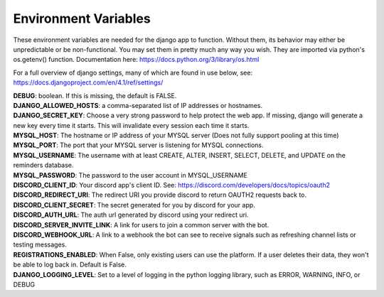 Environment Variables
=====================
These environment variables are needed for the django app to function. Without them, its behavior may either be
unpredictable or be non-functional. You may set them in pretty much any way you wish. They are imported via python's
os.getenv() function. Documentation here: https://docs.python.org/3/library/os.html

For a full overview of django settings, many of which are found in use below, see:
https://docs.djangoproject.com/en/4.1/ref/settings/

| **DEBUG**: boolean. If this is missing, the default is FALSE.

| **DJANGO_ALLOWED_HOSTS**: a comma-separated list of IP addresses or hostnames.

| **DJANGO_SECRET_KEY**: Choose a very strong password to help protect the web app. If missing, django will generate a new key every time it starts. This will invalidate every session each time it starts.

| **MYSQL_HOST**: The hostname or IP address of your MYSQL server (Does not fully support pooling at this time)

| **MYSQL_PORT**: The port that your MYSQL server is listening for MYSQL connections.

| **MYSQL_USERNAME**: The username with at least CREATE, ALTER, INSERT, SELECT, DELETE, and UPDATE on the reminders database.

| **MYSQL_PASSWORD**: The password to the user account in MYSQL_USERNAME

| **DISCORD_CLIENT_ID**: Your discord app's client ID. See: https://discord.com/developers/docs/topics/oauth2

| **DISCORD_REDIRECT_URI**: The redirect URI you provide discord to return OAUTH2 requests back to.

| **DISCORD_CLIENT_SECRET**: The secret generated for you by discord for your app.

| **DISCORD_AUTH_URL**: The auth url generated by discord using your redirect uri.

| **DISCORD_SERVER_INVITE_LINK**: A link for users to join a common server with the bot.

| **DISCORD_WEBHOOK_URL**: A link to a webhook the bot can see to receive signals such as refreshing channel lists or testing messages.

| **REGISTRATIONS_ENABLED**: When False, only existing users can use the platform. If a user deletes their data, they won't be able to log back in. Default is False.

| **DJANGO_LOGGING_LEVEL**: Set to a level of logging in the python logging library, such as ERROR, WARNING, INFO, or DEBUG